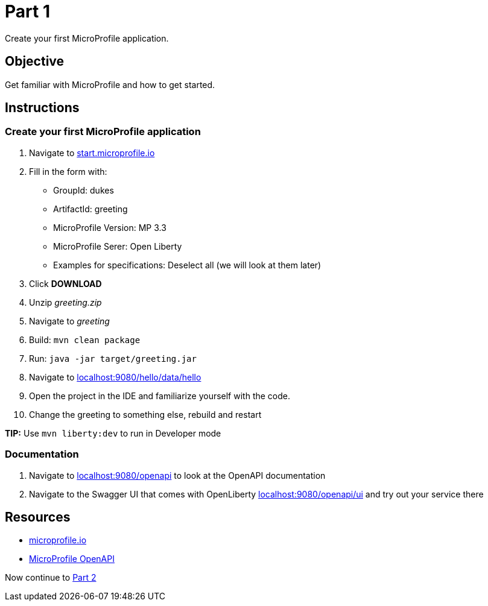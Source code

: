 = Part 1

Create your first MicroProfile application.

== Objective

Get familiar with MicroProfile and how to get started.

== Instructions

=== Create your first MicroProfile application

. Navigate to link:https://start.microprofile.io/[start.microprofile.io]
. Fill in the form with: 
 - GroupId: dukes 
 - ArtifactId: greeting 
 - MicroProfile Version: MP 3.3
 - MicroProfile Serer: Open Liberty
 - Examples for specifications: Deselect all (we will look at them later)
. Click *DOWNLOAD*
. Unzip _greeting.zip_
. Navigate to _greeting_
. Build: `mvn clean package`
. Run: `java -jar target/greeting.jar`
. Navigate to link:http://localhost:9080/data/hello[localhost:9080/hello/data/hello]
. Open the project in the IDE and familiarize yourself with the code.
. Change the greeting to something else, rebuild and restart

*TIP:* Use `mvn liberty:dev` to run in Developer mode

=== Documentation

. Navigate to link:http://localhost:9080/openapi[localhost:9080/openapi] to look at the OpenAPI documentation
. Navigate to the Swagger UI that comes with OpenLiberty link:http://localhost:9080/openapi/ui[localhost:9080/openapi/ui] and try out your service there

== Resources

- link:https://microprofile.io/[microprofile.io]
- link:https://microprofile.io/project/eclipse/microprofile-open-api[MicroProfile OpenAPI]

Now continue to link:../part-2/README.adoc[Part 2]
